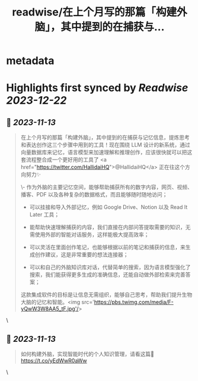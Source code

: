 :PROPERTIES:
:title: readwise/在上个月写的那篇「构建外脑」，其中提到的在捕获与...
:END:


* metadata
:PROPERTIES:
:author: [[indigo11 on Twitter]]
:full-title: "在上个月写的那篇「构建外脑」，其中提到的在捕获与..."
:category: [[tweets]]
:url: https://twitter.com/indigo11/status/1723911937069609270
:image-url: https://pbs.twimg.com/profile_images/1521250220067098624/ZhlFfRWZ.png
:END:

* Highlights first synced by [[Readwise]] [[2023-12-22]]
** 📌 [[2023-11-13]]
#+BEGIN_QUOTE
在上个月写的那篇「构建外脑」，其中提到的在捕获与记忆信息，提炼思考和表达创作这三个步骤中用到的工具！现在围绕 LLM 设计的新系统，通过向量数据库来记忆，语言模型来加速理解和推理创作，应该很快就可以把这套流程整合成一个更好用的工具了 <a href="https://twitter.com/HallidaiHQ">@HallidaiHQ</a> 正在往这个方向努力✨

\- 作为外脑的主要记忆空间，能够帮助捕获所有的数字内容，网页、视频、播客、PDF 以及各种复杂的数据格式，而且能够随时随地访问；

- 可以挂接和导入外部记忆，例如 Google Drive、Notion 以及 Read It Later 工具；
- 能帮助快速理解捕获的内容，我们直接在内部问答提取需要的知识，无需使用外部的智能对话服务，这样能极大提高效率；

- 可以灵活在里面创作笔记，也能够根据以前的笔记和捕获的信息，来生成创作建议，这是非常重要的想法连接器；

- 可以和自己的外脑知识库对话，代替简单的搜索，因为语言模型强化了搜索，我们能获得更多生成的准确信息，还能自动做外部检索来完善答案；

这款集成软件的目标是让信息无需组织，能够自己思考，帮助我们提升生物大脑的记忆和智能。<img src='https://pbs.twimg.com/media/F-yQwW3W8AA5_tF.jpg'/> 
#+END_QUOTE\
** 📌 [[2023-11-13]]
#+BEGIN_QUOTE
如何构建外脑，实现智能时代的个人知识管理，请看这篇👀 https://t.co/yEdWwR0aWw 
#+END_QUOTE\
